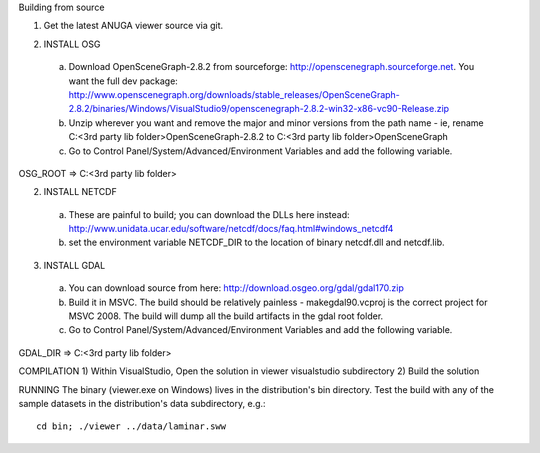 Building from source

1) Get the latest ANUGA viewer source via git.

2. INSTALL OSG

  a) Download OpenSceneGraph-2.8.2 from sourceforge: http://openscenegraph.sourceforge.net. You want the full dev package: http://www.openscenegraph.org/downloads/stable_releases/OpenSceneGraph-2.8.2/binaries/Windows/VisualStudio9/openscenegraph-2.8.2-win32-x86-vc90-Release.zip

  b) Unzip wherever you want and remove the major and minor versions from the path name - ie, rename C:\<3rd party lib folder>\OpenSceneGraph-2.8.2 to C:\<3rd party lib folder>\OpenSceneGraph

  c) Go to Control Panel/System/Advanced/Environment Variables and add the following variable.
OSG_ROOT => C:\<3rd party lib folder>



2. INSTALL NETCDF

  a) These are painful to build; you can download the DLLs here instead: http://www.unidata.ucar.edu/software/netcdf/docs/faq.html#windows_netcdf4


  b) set the environment variable NETCDF_DIR to the location of binary netcdf.dll and netcdf.lib.


3. INSTALL GDAL

  a) You can download source from here: http://download.osgeo.org/gdal/gdal170.zip

  b) Build it in MSVC. The build should be relatively painless - makegdal90.vcproj is the correct project for MSVC 2008. The build will dump all the build artifacts in the gdal root folder.

  c) Go to Control Panel/System/Advanced/Environment Variables and add the following variable.
GDAL_DIR => C:\<3rd party lib folder>



COMPILATION
1) Within VisualStudio, Open the solution in viewer visualstudio subdirectory
2) Build the solution


RUNNING
The binary (viewer.exe on Windows) lives in the distribution's bin directory.  Test the build with any of the sample datasets in the  distribution's data subdirectory, e.g.::

   cd bin; ./viewer ../data/laminar.sww

